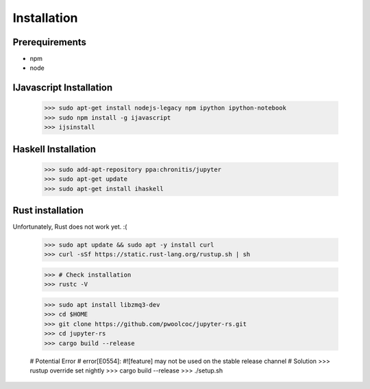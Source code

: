 

Installation
============


Prerequirements
---------------

* npm
* node

IJavascript Installation
------------------------

    >>> sudo apt-get install nodejs-legacy npm ipython ipython-notebook
    >>> sudo npm install -g ijavascript
    >>> ijsinstall


Haskell Installation
--------------------

    >>> sudo add-apt-repository ppa:chronitis/jupyter
    >>> sudo apt-get update
    >>> sudo apt-get install ihaskell


Rust installation
-----------------
Unfortunately, Rust does not work yet. :(

    >>> sudo apt update && sudo apt -y install curl
    >>> curl -sSf https://static.rust-lang.org/rustup.sh | sh

    >>> # Check installation
    >>> rustc -V
  
    >>> sudo apt install libzmq3-dev
    >>> cd $HOME
    >>> git clone https://github.com/pwoolcoc/jupyter-rs.git
    >>> cd jupyter-rs
    >>> cargo build --release
    
    # Potential Error
    # error[E0554]: #![feature] may not be used on the stable release channel
    # Solution
    >>> rustup override set nightly
    >>> cargo build --release
    >>> ./setup.sh
    
    
    
